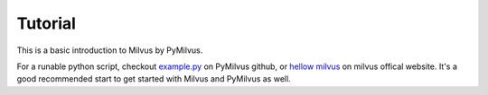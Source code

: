 ==========
Tutorial
==========

This is a basic introduction to Milvus by PyMilvus.

For a runable python script, checkout `example.py <https://github.com/milvus-io/pymilvus/blob/master/examples/example.py>`_
on PyMilvus github, or `hellow milvus <https://milvus.io/docs/v0.11.0/example_code.md>`_ on milvus offical website. It's a good recommended start to get started with Milvus and PyMilvus as well.

.. mdinclude:: res/tutorial.md

